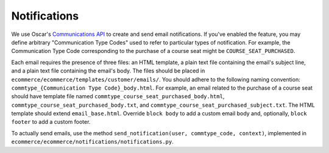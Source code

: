 Notifications
=============

We use Oscar's `Communications API <http://django-oscar.readthedocs.org/en/latest/howto/how_to_customise_oscar_communications.html#communications-api>`_ to create and send email notifications. If you've enabled the feature, you may define arbitrary "Communication Type Codes" used to refer to particular types of notification. For example, the Communication Type Code corresponding to the purchase of a course seat might be ``COURSE_SEAT_PURCHASED``.

Each email requires the presence of three files: an HTML template, a plain text file containing the email's subject line, and a plain text file containing the email's body. The files should be placed in ``ecommerce/ecommerce/templates/customer/emails/``. You should adhere to the following naming convention: ``commtype_{Communication Type Code}_body.html``. For example, an email related to the purchase of a course seat should have template file named ``commtype_course_seat_purchased_body.html``, ``commtype_course_seat_purchased_body.txt``, and ``commtype_course_seat_purchased_subject.txt``. The HTML template should extend ``email_base.html``. Override ``block body`` to add a custom email body and, optionally, ``block footer`` to add a custom footer.

To actually send emails, use the method ``send_notification(user, commtype_code, context)``, implemented in ``ecommerce/ecommerce/notifications/notifications.py``.
